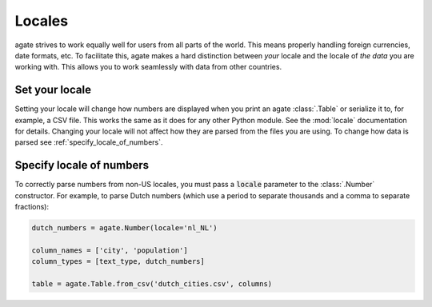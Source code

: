 =======
Locales
=======

agate strives to work equally well for users from all parts of the world. This means properly handling foreign currencies, date formats, etc. To facilitate this, agate makes a hard distinction between *your* locale and the locale of *the data* you are working with. This allows you to work seamlessly with data from other countries.

Set your locale
===============

Setting your locale will change how numbers are displayed when you print an agate :class:`.Table` or serialize it to, for example, a CSV file. This works the same as it does for any other Python module. See the :mod:`locale` documentation for details. Changing your locale will not affect how they are parsed from the files you are using. To change how data is parsed see :ref:`specify_locale_of_numbers`.

.. _specify_locale_of_numbers:

Specify locale of numbers
=========================

To correctly parse numbers from non-US locales, you must pass a :code:`locale` parameter to the :class:`.Number` constructor. For example, to parse Dutch numbers (which use a period to separate thousands and a comma to separate fractions):

.. code-block:: python

    dutch_numbers = agate.Number(locale='nl_NL')

    column_names = ['city', 'population']
    column_types = [text_type, dutch_numbers]

    table = agate.Table.from_csv('dutch_cities.csv', columns)

